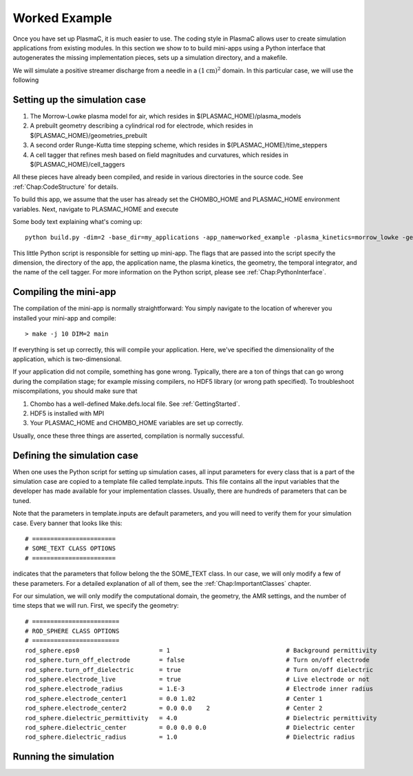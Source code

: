.. _Chap:WorkedExample:

Worked Example
==============

Once you have set up PlasmaC, it is much easier to use. The coding style in PlasmaC allows user to create simulation applications from existing modules. In this section we show to to build mini-apps using a Python interface that autogenerates the missing implementation pieces, sets up a simulation directory, and a makefile.

We will simulate a positive streamer discharge from a needle in a :math:`(1\textrm{cm})^2` domain. In this particular case, we will use the following

Setting up the simulation case
------------------------------

1. The Morrow-Lowke plasma model for air, which resides in $(PLASMAC_HOME)/plasma_models
2. A prebuilt geometry describing a cylindrical rod for electrode, which resides in $(PLASMAC_HOME)/geometries_prebuilt
3. A second order Runge-Kutta time stepping scheme, which resides in $(PLASMAC_HOME)/time_steppers
4. A cell tagger that refines mesh based on field magnitudes and curvatures, which resides in $(PLASMAC_HOME)/cell_taggers

All these pieces have already been compiled, and reside in various directories in the source code. See :ref:`Chap:CodeStructure` for details.

To build this app, we assume that the user has already set the CHOMBO_HOME and PLASMAC_HOME environment variables. Next, navigate to PLASMAC_HOME and execute

Some body text explaining what's coming up::

    python build.py -dim=2 -base_dir=my_applications -app_name=worked_example -plasma_kinetics=morrow_lowke -geometry=rod_sphere -time_stepper=rk2 -cell_tagger=field_tagger

   
This little Python script is responsible for setting up mini-app. The flags that are passed into the script specify the dimension, the directory of the app, the application name, the plasma kinetics, the geometry, the temporal integrator, and the name of the cell tagger. For more information on the Python script, please see :ref:`Chap:PythonInterface`. 


Compiling the mini-app
----------------------

The compilation of the mini-app is normally straightforward: You simply navigate to the location of wherever you installed your mini-app and compile::

  > make -j 10 DIM=2 main

If everything is set up correctly, this will compile your application. Here, we've specified the dimensionality of the application, which is two-dimensional.

If your application did not compile, something has gone wrong. Typically, there are a ton of things that can go wrong during the compilation stage; for example missing compilers, no HDF5 library (or wrong path specified). To troubleshoot miscompilations, you should make sure that

1. Chombo has a well-defined Make.defs.local file. See :ref:`GettingStarted`.
2. HDF5 is installed with MPI
3. Your PLASMAC_HOME and CHOMBO_HOME variables are set up correctly.

Usually, once these three things are asserted, compilation is normally successful. 


Defining the simulation case
----------------------------

When one uses the Python script for setting up simulation cases, all input parameters for every class that is a part of the simulation case are copied to a template file called template.inputs. This file contains all the input variables that the developer has made available for your implementation classes. Usually, there are hundreds of parameters that can be tuned. 

Note that the parameters in template.inputs are default parameters, and you will need to verify them for your simulation case. Every banner that looks like this::

  # =======================
  # SOME_TEXT CLASS OPTIONS
  # =======================

indicates that the parameters that follow belong the the SOME_TEXT class. In our case, we will only modify a few of these parameters. For a detailed explanation of all of them, see the :ref:`Chap:ImportantClasses` chapter.

For our simulation, we will only modify the computational domain, the geometry, the AMR settings, and the number of time steps that we will run. First, we specify the geometry::

  # ========================
  # ROD_SPHERE CLASS OPTIONS
  # ========================
  rod_sphere.eps0                      = 1                                # Background permittivity
  rod_sphere.turn_off_electrode        = false                            # Turn on/off electrode
  rod_sphere.turn_off_dielectric       = true                             # Turn on/off dielectric
  rod_sphere.electrode_live            = true                             # Live electrode or not
  rod_sphere.electrode_radius          = 1.E-3                            # Electrode inner radius
  rod_sphere.electrode_center1         = 0.0 1.02                         # Center 1
  rod_sphere.electrode_center2         = 0.0 0.0    2                     # Center 2
  rod_sphere.dielectric_permittivity   = 4.0                              # Dielectric permittivity
  rod_sphere.dielectric_center         = 0.0 0.0 0.0                      # Dielectric center
  rod_sphere.dielectric_radius         = 1.0                              # Dielectric radius


  
Running the simulation
----------------------

